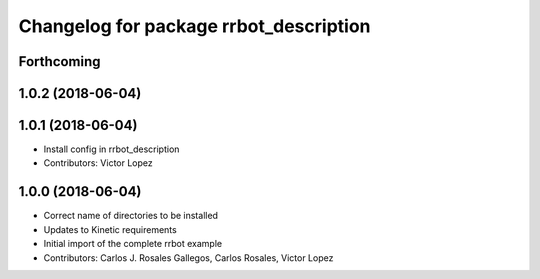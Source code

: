 ^^^^^^^^^^^^^^^^^^^^^^^^^^^^^^^^^^^^^^^
Changelog for package rrbot_description
^^^^^^^^^^^^^^^^^^^^^^^^^^^^^^^^^^^^^^^

Forthcoming
-----------

1.0.2 (2018-06-04)
------------------

1.0.1 (2018-06-04)
------------------
* Install config in rrbot_description
* Contributors: Victor Lopez

1.0.0 (2018-06-04)
------------------
* Correct name of directories to be installed
* Updates to Kinetic requirements
* Initial import of the complete rrbot example
* Contributors: Carlos J. Rosales Gallegos, Carlos Rosales, Victor Lopez
